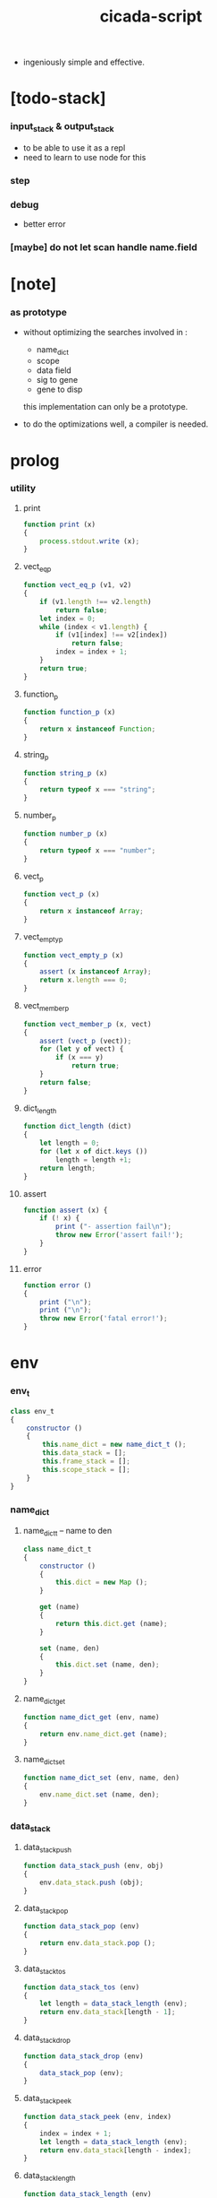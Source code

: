 #+property: tangle cicada-script.js
#+title: cicada-script

- ingeniously simple and effective.

* [todo-stack]

*** input_stack & output_stack

    - to be able to use it as a repl
    - need to learn to use node for this

*** step

*** debug

    - better error

*** [maybe] do not let scan handle name.field

* [note]

*** as prototype

    - without optimizing the searches
      involved in :
      - name_dict
      - scope
      - data field
      - sig to gene
      - gene to disp
      this implementation can only be a prototype.

    - to do the optimizations well,
      a compiler is needed.

* prolog

*** utility

***** print

      #+begin_src js
      function print (x)
      {
          process.stdout.write (x);
      }
      #+end_src

***** vect_eq_p

      #+begin_src js
      function vect_eq_p (v1, v2)
      {
          if (v1.length !== v2.length)
              return false;
          let index = 0;
          while (index < v1.length) {
              if (v1[index] !== v2[index])
                  return false;
              index = index + 1;
          }
          return true;
      }
      #+end_src

***** function_p

      #+begin_src js
      function function_p (x)
      {
          return x instanceof Function;
      }
      #+end_src

***** string_p

      #+begin_src js
      function string_p (x)
      {
          return typeof x === "string";
      }
      #+end_src

***** number_p

      #+begin_src js
      function number_p (x)
      {
          return typeof x === "number";
      }
      #+end_src

***** vect_p

      #+begin_src js
      function vect_p (x)
      {
          return x instanceof Array;
      }
      #+end_src

***** vect_empty_p

      #+begin_src js
      function vect_empty_p (x)
      {
          assert (x instanceof Array);
          return x.length === 0;
      }
      #+end_src

***** vect_member_p

      #+begin_src js
      function vect_member_p (x, vect)
      {
          assert (vect_p (vect));
          for (let y of vect) {
              if (x === y)
                  return true;
          }
          return false;
      }
      #+end_src

***** dict_length

      #+begin_src js
      function dict_length (dict)
      {
          let length = 0;
          for (let x of dict.keys ())
              length = length +1;
          return length;
      }
      #+end_src

***** assert

      #+begin_src js
      function assert (x) {
          if (! x) {
              print ("- assertion fail\n");
              throw new Error('assert fail!');
          }
      }
      #+end_src

***** error

      #+begin_src js
      function error ()
      {
          print ("\n");
          print ("\n");
          throw new Error('fatal error!');
      }
      #+end_src

* env

*** env_t

    #+begin_src js
    class env_t
    {
        constructor ()
        {
            this.name_dict = new name_dict_t ();
            this.data_stack = [];
            this.frame_stack = [];
            this.scope_stack = [];
        }
    }
    #+end_src

*** name_dict

***** name_dict_t -- name to den

      #+begin_src js
      class name_dict_t
      {
          constructor ()
          {
              this.dict = new Map ();
          }

          get (name)
          {
              return this.dict.get (name);
          }

          set (name, den)
          {
              this.dict.set (name, den);
          }
      }
      #+end_src

***** name_dict_get

      #+begin_src js
      function name_dict_get (env, name)
      {
          return env.name_dict.get (name);
      }
      #+end_src

***** name_dict_set

      #+begin_src js
      function name_dict_set (env, name, den)
      {
          env.name_dict.set (name, den);
      }
      #+end_src

*** data_stack

***** data_stack_push

      #+begin_src js
      function data_stack_push (env, obj)
      {
          env.data_stack.push (obj);
      }
      #+end_src

***** data_stack_pop

      #+begin_src js
      function data_stack_pop (env)
      {
          return env.data_stack.pop ();
      }
      #+end_src

***** data_stack_tos

      #+begin_src js
      function data_stack_tos (env)
      {
          let length = data_stack_length (env);
          return env.data_stack[length - 1];
      }
      #+end_src

***** data_stack_drop

      #+begin_src js
      function data_stack_drop (env)
      {
          data_stack_pop (env);
      }
      #+end_src

***** data_stack_peek

      #+begin_src js
      function data_stack_peek (env, index)
      {
          index = index + 1;
          let length = data_stack_length (env);
          return env.data_stack[length - index];
      }
      #+end_src

***** data_stack_length

      #+begin_src js
      function data_stack_length (env)
      {
          return env.data_stack.length;
      }
      #+end_src

*** frame_stack

***** frame_stack_push

      #+begin_src js
      function frame_stack_push (env, frame)
      {
          env.frame_stack.push (frame);
      }
      #+end_src

***** frame_stack_pop

      #+begin_src js
      function frame_stack_pop (env)
      {
          return env.frame_stack.pop ();
      }
      #+end_src

***** frame_stack_tos

      #+begin_src js
      function frame_stack_tos (env)
      {
          let length = frame_stack_length (env);
          return env.frame_stack[length - 1];
      }
      #+end_src

***** frame_stack_drop

      #+begin_src js
      function frame_stack_drop (env)
      {
          frame_stack_pop (env);
      }
      #+end_src

***** frame_stack_length

      #+begin_src js
      function frame_stack_length (env)
      {
          return env.frame_stack.length;
      }
      #+end_src

*** frame

***** scoping_frame_t

      #+begin_src js
      class scoping_frame_t
      {
          constructor (exp_vect)
          {
              this.exp_vect = exp_vect;
              this.length = exp_vect.length;
              this.index = 0;
          }
      }
      #+end_src

***** simple_frame_t

      #+begin_src js
      class simple_frame_t
      {
          constructor (exp_vect)
          {
              this.exp_vect = exp_vect;
              this.length = exp_vect.length;
              this.index = 0;
          }
      }
      #+end_src

***** frame_end_p

      #+begin_src js
      function frame_end_p (frame)
      {
          return frame.index === frame.length;
      }
      #+end_src

***** frame_next_exp

      #+begin_src js
      function frame_next_exp (frame)
      {
          let exp = frame.exp_vect[frame.index];
          frame.index = frame.index + 1;
          return exp;
      }
      #+end_src

*** scope_stack

***** scope_stack_push

      #+begin_src js
      function scope_stack_push (env, scope)
      {
          env.scope_stack.push (scope);
      }
      #+end_src

***** scope_stack_pop

      #+begin_src js
      function scope_stack_pop (env)
      {
          return env.scope_stack.pop ();
      }
      #+end_src

***** scope_stack_tos

      #+begin_src js
      function scope_stack_tos (env)
      {
          let length = scope_stack_length (env);
          return env.scope_stack[length - 1];
      }
      #+end_src

***** scope_stack_drop

      #+begin_src js
      function scope_stack_drop (env)
      {
          scope_stack_pop (env);
      }
      #+end_src

***** scope_stack_length

      #+begin_src js
      function scope_stack_length (env)
      {
          return env.scope_stack.length;
      }
      #+end_src

*** scope

***** scope_t

      #+begin_src js
      class scope_t
      {
          constructor ()
          {
              this.dict = new Map ();
          }

          get (name)
          {
              return this.dict.get (name);
          }

          set (name, obj)
          {
              this.dict.set (name, obj);
          }

          clone ()
          {
              let scope = new scope_t ();
              for (let [name, obj] of this.dict) {
                  scope.set (name, obj);
              }
              return scope;
          }
      }
      #+end_src

* run

*** run_one_step

    #+begin_src js
    function run_one_step (env)
    {
        let frame = frame_stack_tos (env);
        if (frame_end_p (frame)) {
            frame_stack_drop (env);
            if (frame instanceof scoping_frame_t)
                scope_stack_drop (env);
            return;
        }
        let scope = scope_stack_tos (env);
        let exp = frame_next_exp (frame);
        if (frame_end_p (frame)) {
            // proper tail call
            frame_stack_drop (env);
            if (frame instanceof scoping_frame_t)
                scope_stack_drop (env);
        }
        exp.exe (env, scope);
    }
    #+end_src

*** run_with_base

    #+begin_src js
    function run_with_base (env, base)
    {
        while (frame_stack_length (env) > base)
            run_one_step (env);
    }
    #+end_src

*** exp_vect_run

    #+begin_src js
    function exp_vect_run (env, exp_vect)
    {
        let base = frame_stack_length (env);
        let frame = new simple_frame_t (exp_vect);
        frame_stack_push (env, frame);
        run_with_base (env, base);
    }
    #+end_src

* apply

*** closure_apply

    #+begin_src js
    function closure_apply (env, closure)
    {
        let frame = new scoping_frame_t (closure.exp_vect);
        frame_stack_push (env, frame);
        scope_stack_push (env, closure.scope);
    }
    #+end_src

*** closure_apply_now

    #+begin_src js
    function closure_apply_now (env, closure)
    {
        data_stack_push (env, closure);
        let exp_vect = [new apply_exp_t ()];
        exp_vect_run (env, exp_vect);
    }
    #+end_src

*** closure_to_obj_vect

    #+begin_src js
    function closure_to_obj_vect (env, closure)
    {
        let mark = data_stack_length (env);
        closure_apply_now (env, closure);
        let length = data_stack_length (env);
        let obj_vect = [];
        while (length > mark) {
           let obj = data_stack_pop (env);
           obj_vect.unshift (obj);
           length = length - 1;
        }
        return obj_vect;
    }
    #+end_src

*** closure_to_obj

    #+begin_src js
    function closure_to_obj (env, closure)
    {
        closure_apply_now (env, closure);
        let obj = data_stack_pop (env);
        return obj;
    }
    #+end_src

* exp

*** call_exp_t

    #+begin_src js
    class call_exp_t
    {
        constructor (name)
        {
            this.name = name;
        }

        exe (env, scope)
        {
            let obj = scope.get (this.name);
            if (obj !== undefined) {
                if (obj instanceof closure_t)
                    closure_apply (env, obj);
                else
                    data_stack_push (env, obj);
            }
            else {
                let den = name_dict_get (env, this.name);
                if (! den) {
                    print ("- exe call_exp_t\n");
                    print ("  unknown name : ");
                    print (this.name);
                    print ("\n");
                    error ();
                }
                den.den_exe (env);
            }
        }
    }
    #+end_src

*** let_exp_t

    #+begin_src js
    class let_exp_t
    {
        constructor (name_vect)
        {
            this.name_vect = name_vect;
        }

        exe (env, scope)
        {
            let name_vect = this.name_vect.slice ();
            while (name_vect.length > 0) {
                let name = name_vect.pop ();
                let obj = data_stack_pop (env);
                scope.set (name, obj);
            }
        }
    }
    #+end_src

*** closure_exp_t

    #+begin_src js
    class closure_exp_t
    {
        constructor (exp_vect)
        {
            this.exp_vect = exp_vect;
        }

        exe (env, scope)
        {
            let closure =
                new closure_t (
                    this.exp_vect,
                    scope.clone ());
            data_stack_push (env, closure);
        }
    }
    #+end_src

*** apply_exp_t

    #+begin_src js
    class apply_exp_t
    {
        constructor () { }

        exe (env, scope)
        {
            let closure = data_stack_pop (env);
            let frame = new scoping_frame_t (closure.exp_vect);
            frame_stack_push (env, frame);
            scope_stack_push (env, closure.scope);
        }
    }
    #+end_src

*** case_exp_t

    #+begin_src js
    class case_exp_t
    {
        constructor (arg_exp_vect, case_clause_dict)
        {
            this.arg_exp_vect = arg_exp_vect;
            this.case_clause_dict = case_clause_dict;
        }

        exe (env, scope)
        {
            let closure =
                new closure_t (
                    this.arg_exp_vect,
                    scope.clone ());
            let obj = closure_to_obj (env, closure);
            let exp_vect = this.case_clause_dict.get (type_of (obj));
            if (exp_vect) {
                let closure =
                    new closure_t (
                        exp_vect,
                        scope.clone ());
                closure_apply (env, closure);
            }
            else {
                let exp_vect = this.case_clause_dict.get ("else");
                if (exp_vect) {
                    let closure =
                        new closure_t (
                            exp_vect,
                            scope.clone ());
                    closure_apply (env, closure);
                }
                else {
                    print ("- case mismatch!\n");
                    error ();
                }
            }
        }
    }
    #+end_src

*** case_clause_dict_t -- type_name to exp_vect

    #+begin_src js
    class case_clause_dict_t
    {
        constructor ()
        {
            this.dict = new Map ();
        }

        get (type_name)
        {
            return this.dict.get (type_name);
        }

        set (type_name, exp_vect)
        {
            this.dict.set (type_name, exp_vect);
        }
    }
    #+end_src

*** field_exp_t

    #+begin_src js
    class field_exp_t
    {
        constructor (field_name)
        {
            this.field_name = field_name;
        }

        exe (env, scope)
        {
            let data = data_stack_pop (env);
            let obj = undefined;
            if (data instanceof data_t)
                obj = data.field_dict.get (this.field_name);
            else
                obj = data[this.field_name];
            assert (obj);
            if (obj instanceof closure_t)
                closure_apply (env, obj);
            else
                data_stack_push (env, obj);
        }
    }
    #+end_src

*** set_field_exp_t

    #+begin_src js
    class set_field_exp_t
    {
        constructor (field_name)
        {
            this.field_name = field_name;
        }

        exe (env, scope)
        {
            let data = data_stack_pop (env);
            let obj = data_stack_pop (env);
            if (data instanceof data_t)
                data.field_dict.set (this.field_name, obj);
            else
                data[this.field_name] = obj;
        }
    }
    #+end_src

*** dot_exp_t

    #+begin_src js
    class dot_exp_t
    {
        constructor (reversed_field_name_vect)
        {
            this.reversed_field_name_vect
                = reversed_field_name_vect;
        }

        exe (env, scope)
        {
            let field_dict = new field_dict_t ();
            for (let field_name of this.reversed_field_name_vect) {
                let obj = data_stack_pop (env);
                field_dict.set (field_name, obj)
            }
            data_stack_push (env, field_dict);
        }
    }
    #+end_src

*** clone_exp_t

    #+begin_src js
    class clone_exp_t
    {
        constructor () { }

        exe (env, scope)
        {
            let data = data_stack_pop (env);
            assert (data instanceof data_t);
            let field_dict = data_stack_pop (env);
            assert (field_dict instanceof field_dict_t);
            let new_field_dict = new field_dict_t ();
            // .dict of field_dict should be hidden
            //   but I used it here
            for (let [field_name, obj] of data.field_dict.dict) {
                new_field_dict.set (field_name, obj);
            }
            for (let [field_name, obj] of field_dict.dict) {
                new_field_dict.set (field_name, obj);
            }
            let new_data =
                new data_t (
                    data.type_name,
                    new_field_dict);
            data_stack_push (env, new_data);
        }
    }
    #+end_src

*** lit_exp_t

    #+begin_src js
    class lit_exp_t
    {
        constructor (obj)
        {
            this.obj = obj;
        }

        exe (env, scope)
        {
            data_stack_push (env, this.obj);
        }
    }
    #+end_src

*** eq_p_exp_t

    #+begin_src js
    class eq_p_exp_t
    {
        constructor () { }

        exe (env, scope)
        {
            let b = data_stack_pop (env);
            let a = data_stack_pop (env);
            if (eq_p (a, b)) {
                data_stack_push (env, true);
            }
            else {
                data_stack_push (env, false);
            }
        }
    }
    #+end_src

*** mark_exp_t

    #+begin_src js
    class mark_exp_t
    {
        constructor () { }

        exe (env, scope)
        {
            data_stack_push (env, new marker_t ());
        }
    }
    #+end_src

*** collect_list_exp_t

    #+begin_src js
    class collect_list_exp_t
    {
        constructor () { }

        exe (env, scope)
        {
            let vect = [];
            while (true) {
                let obj = data_stack_pop (env);
                if (obj instanceof marker_t)
                    break;
                else
                    vect.unshift (obj);
            }
            data_stack_push (env, vect_to_list (vect));
        }
    }
    #+end_src

* den

*** fun_den_t

    #+begin_src js
    class fun_den_t
    {
        constructor (exp_vect)
        {
            this.exp_vect = exp_vect;
        }

        den_exe (env)
        {
            let frame = new scoping_frame_t (this.exp_vect);
            let scope = new scope_t ();
            frame_stack_push (env, frame);
            scope_stack_push (env, scope);
        }
    }
    #+end_src

*** var_den_t

    #+begin_src js
    class var_den_t
    {
        constructor (obj)
        {
            this.obj = obj;
        }

        den_exe (env)
        {
            data_stack_push (env, this.obj);
        }
    }
    #+end_src

*** union_den_t

    #+begin_src js
    class union_den_t
    {
        constructor (sub_type_name_vect)
        {
            this.sub_type_name_vect = sub_type_name_vect;
        }

        den_exe (env)
        {
            error ();
        }
    }
    #+end_src

*** union_predicate_den_t

    #+begin_src js
    class union_predicate_den_t
    {
        constructor (sub_type_name_vect)
        {
            this.sub_type_name_vect = sub_type_name_vect;
        }

        den_exe (env)
        {
            let a = data_stack_pop (env);
            for (let type_name of this.sub_type_name_vect) {
                if (type_name === type_of (a)) {
                    data_stack_push (env, true);
                    return;
                }
            }
            data_stack_push (env, false);
        }
    }
    #+end_src

*** data_den_t

    #+begin_src js
    class data_den_t
    {
        constructor (reversed_field_name_vect)
        {
            this.reversed_field_name_vect
                = reversed_field_name_vect;
        }

        den_exe (env)
        {
            error ();
        }
    }
    #+end_src

*** data_cons_den_t

    #+begin_src js
    class data_cons_den_t
    {
        constructor (type_name)
        {
            this.type_name = type_name;
        }

        den_exe (env)
        {
            let type_name = this.type_name;
            let data_den = name_dict_get (env, type_name);
            assert (data_den instanceof data_den_t);
            let field_dict = new field_dict_t ();
            for (let field_name of data_den.reversed_field_name_vect) {
                let obj = data_stack_pop (env);
                field_dict.set (field_name, obj)
            }
            let data = new data_t (type_name, field_dict);
            data_stack_push (env, data);
        }
    }
    #+end_src

*** data_create_den_t

    #+begin_src js
    class data_create_den_t
    {
        constructor (type_name)
        {
            this.type_name = type_name;
        }

        den_exe (env)
        {
            let field_dict = data_stack_pop (env);
            assert (field_dict instanceof field_dict_t);
            let data
                = new data_t (
                    this.type_name,
                    field_dict);
            data_stack_push (env, data);
        }
    }
    #+end_src

*** data_predicate_den_t

    #+begin_src js
    class data_predicate_den_t
    {
        constructor (type_name)
        {
            this.type_name = type_name;
        }

        den_exe (env)
        {
            let a = data_stack_pop (env);
            data_stack_push (
                env,
                type_of (a) === this.type_name);
        }
    }
    #+end_src

*** top_macro_den_t

    #+begin_src js
    class top_macro_den_t
    {
        constructor (exp_vect)
        {
            this.exp_vect = exp_vect;
        }

        den_exe (env)
        {
            exp_vect_run (env, this.exp_vect)
        }
    }
    #+end_src

*** macro_den_t

    #+begin_src js
    class macro_den_t
    {
        constructor (exp_vect)
        {
            this.exp_vect = exp_vect;
        }

        den_exe (env)
        {
            exp_vect_run (env, this.exp_vect)
        }
    }
    #+end_src

*** prim_den_t

    #+begin_src js
    class prim_den_t
    {
        constructor (prim_fn)
        {
            this.prim_fn = prim_fn;
        }

        den_exe (env)
        {
            this.prim_fn (env);
        }
    }
    #+end_src

*** gene_den_t

    #+begin_src js
    class gene_den_t
    {
        constructor (arity, default_fun_den)
        {
            this.arity = arity;
            this.default_fun_den = default_fun_den;
            this.disp_dict = new disp_dict_t ();
        }

        den_exe (env)
        {
            let type_name_vect = [];
            let counter = 0;
            while (counter < this.arity) {
                let obj = data_stack_peek (env, counter);
                type_name_vect.unshift (type_of (obj));
                counter = counter + 1;
            }
            let fun_den = this.disp_dict.find (env, type_name_vect);
            if (fun_den !== undefined)
                fun_den.den_exe (env);
            else
                this.default_fun_den.den_exe (env);
        }
    }
    #+end_src

*** disp_dict_t -- type_name_vect to fun_den

    #+begin_src js
    class disp_dict_t
    {
        constructor ()
        {
            this.dict = new Map ();
        }

        find (env, type_name_vect)
        {
            for (let [key, value] of this.dict) {
                if (vect_eq_p (type_name_vect, key))
                    return value;
            }
            return undefined;
        }

        set (type_name_vect, fun_den)
        {
            for (let key of this.dict.keys ()) {
                if (vect_eq_p (key, type_name_vect)) {
                    this.dict.set (key, fun_den);
                    return;
                }
            }
            this.dict.set (type_name_vect, fun_den)
        }
    }
    #+end_src

* obj

*** type_of

    #+begin_src js
    function type_of (x)
    {
        let type_name = x.type_name;
        if (type_name)
            return type_name
        else if (string_p (x))
            return "string-t";
        else if (number_p (x))
            return "number-t";
        else if (x === true)
            return "true-t";
        else if (x === false)
            return "false-t";
        else
            // return dashlize (x.constructor.name);
            print ("- type_of fail on : ");
            print (x);
            print ("\n");
            error ();
    }
    #+end_src

*** eq_p

    #+begin_src js
    function eq_p (x, y)
    {
        if (function_p (x.eq_p))
            return x.eq_p (y);
        if (function_p (y.eq_p))
            return y.eq_p (x);
        else
            return x === y;
    }
    #+end_src

*** data_t

    #+begin_src js
    class data_t
    {
        constructor (type_name, field_dict)
        {
            this.type_name = type_name;
            this.field_dict = field_dict;
        }

        eq_p (that)
        {
            if (this.type_name !== type_of (that))
                return false;
            else
                return eq_p (this.field_dict, that.field_dict);
        }
    }
    #+end_src

*** closure_t

    #+begin_src js
    class closure_t
    {
        constructor (exp_vect, scope)
        {
            this.type_name = "closure-t";
            this.exp_vect = exp_vect;
            this.scope = scope;
        }

        eq_p (that)
        {
            if (this.type_name !== type_of (that))
                return false;
            if (this.exp_vect !== that.exp_vect)
                return false;
            if (this.scope !== that.scope)
                return false;
            else
                return true;
        }
    }
    #+end_src

*** field_dict_t -- field_name to obj

    #+begin_src js
    class field_dict_t
    {
        constructor ()
        {
            this.type_name = "field-dict-t";
            this.dict = new Map ();
        }

        eq_p (that)
        {
            if (this.type_name !== type_of (that))
                return false;
            if (dict_length (this.dict) !== dict_length (that.dict))
                return false;
            for (let [field_name, obj] of this.dict) {
                if (! (eq_p (obj, that.dict.get (field_name))))
                    return false;
            }
            return true;
        }

        get (field_name)
        {
            return this.dict.get (field_name);
        }

        set (field_name, obj)
        {
            this.dict.set (field_name, obj);
        }
    }
    #+end_src

*** marker_t

    #+begin_src js
    class marker_t
    {
        constructor (exp_vect, scope)
        {
            this.type_name = "marker-t";
        }

        eq_p (that)
        {
            if (this.type_name !== type_of (that))
                return false;
            else
                return true;
        }
    }
    #+end_src

* top keyword

*** the_top_keyword_dict -- name to top_keyword_den

    #+begin_src js
    let the_top_keyword_dict = new Map ();
    #+end_src

*** env_merge

    #+begin_src js
    function env_merge (env, den_dict)
    {
        for (let [name, den] of den_dict) {
            name_dict_set (env, name, den);
        }
    }
    #+end_src

*** new_top_keyword

    #+begin_src js
    function new_top_keyword (name, prim_fn)
    {
        the_top_keyword_dict.set (name, prim_fn);
    }
    #+end_src

*** (+union)

    #+begin_src js
    new_top_keyword (
        "+union",
        function (env, sexp_list)
        {
            let name = sexp_list.car;
            assert (union_name_p (name));
            let rest_list = sexp_list.cdr;
            let rest_vect = list_to_vect (rest_list);
            let sub_type_name_vect = [];
            for (let type_name of rest_vect) {
                sub_type_name_vect.push (type_name);
            }
            name_dict_set (
                env, name,
                new union_den_t (sub_type_name_vect));
            let prefix = union_name_prefix (name);
            name_dict_set (
                env, prefix.concat ("-p"),
                new union_predicate_den_t (sub_type_name_vect));
        }
    );
    #+end_src

*** union_name_p

    #+begin_src js
    function union_name_p (x)
    {
        if (! (string_p (x)))
            return false;
        if (x.length <= 2)
            return false;
        if (x.slice (x.length -2, x.length) === "-u")
            return true;
        else
            return false;
    }
    #+end_src

*** union_name_prefix

    #+begin_src js
    function union_name_prefix (x)
    {
        return x.slice (0, x.length -2);
    }
    #+end_src

*** (+data)

    #+begin_src js
    new_top_keyword (
        "+data",
        function (env, sexp_list)
        {
            let name = sexp_list.car;
            assert (data_name_p (name));
            let rest_list = sexp_list.cdr;
            let rest_vect = list_to_vect (rest_list);
            let reversed_field_name_vect = [];
            for (let sexp of rest_vect) {
                reversed_field_name_vect.unshift (sexp);
            }
            name_dict_set (
                env, name,
                new data_den_t (reversed_field_name_vect));
            let prefix = data_name_prefix (name);
            name_dict_set (
                env, prefix.concat ("-c"),
                new data_cons_den_t (name));
            name_dict_set (
                env, prefix.concat ("-p"),
                new data_predicate_den_t (name));
            name_dict_set (
                env, prefix.concat ("-cr"),
                new data_create_den_t (name));
        }
    );
    #+end_src

*** data_name_p

    #+begin_src js
    function data_name_p (x)
    {
        if (! (string_p (x)))
            return false;
        if (x.length <= 2)
            return false;
        if (x.slice (x.length -2, x.length) === "-t")
            return true;
        else
            return false;
    }
    #+end_src

*** data_name_prefix

    #+begin_src js
    function data_name_prefix (x)
    {
        return x.slice (0, x.length -2);
    }
    #+end_src

*** (+fun)

    #+begin_src js
    new_top_keyword (
        "+fun",
        function (env, sexp_list)
        {
            let name = sexp_list.car;
            let rest_list = sexp_list.cdr;
            let exp_vect = sexp_list_compile (env, rest_list);
            name_dict_set (
                env, name,
                new fun_den_t (exp_vect));
        }
    );
    #+end_src

*** (+var)

    #+begin_src js
    new_top_keyword (
        "+var",
        function (env, sexp_list)
        {
            let name = sexp_list.car;
            let rest_list = sexp_list.cdr;
            let exp_vect = sexp_list_compile (env, rest_list);
            exp_vect_run (env, exp_vect);
            let obj = data_stack_pop (env);
            name_dict_set (
                env, name,
                new var_den_t (obj));
        }
    );
    #+end_src

*** (+macro)

    #+begin_src js
    new_top_keyword (
        "+macro",
        function (env, sexp_list)
        {
            let name = sexp_list.car;
            let rest_list = sexp_list.cdr;
            let exp_vect = sexp_list_compile (env, rest_list);
            name_dict_set (
                env, name,
                new macro_den_t (exp_vect));
        }
    );
    #+end_src

*** (+top-macro)

    #+begin_src js
    new_top_keyword (
        "+top-macro",
        function (env, sexp_list)
        {
            let name = sexp_list.car;
            let rest_list = sexp_list.cdr;
            let exp_vect = sexp_list_compile (env, rest_list);
            name_dict_set (
                env, name,
                new top_macro_den_t (exp_vect));
        }
    );
    #+end_src

*** (+gene)

    #+begin_src js
    new_top_keyword (
        "+gene",
        function (env, sexp_list)
        {
            let name = sexp_list.car;
            let arity = eval (sexp_list.cdr.car);
            let rest_list = sexp_list.cdr.cdr;
            let exp_vect = sexp_list_compile (env, rest_list);
            name_dict_set (
                env, name,
                new gene_den_t (arity, new fun_den_t (exp_vect)));
        }
    );
    #+end_src

*** (+disp)

    #+begin_src js
    new_top_keyword (
        "+disp",
        function (env, sexp_list)
        {
            let name = sexp_list.car;
            let type_name_list = sexp_list.cdr.car.cdr;
            let rest_list = sexp_list.cdr.cdr;
            let exp_vect = sexp_list_compile (env, rest_list);
            let fun_den = new fun_den_t (exp_vect);
            let type_name_vect = list_to_vect (type_name_list);
            let gene_den = name_dict_get (env, name);
            if (! (gene_den instanceof gene_den_t)) {
                print ("- (+disp) missing gene\n");
                print ("  name : ");
                print (name);
                print ("\n");
                print ("  type_name_vect : ");
                print (type_name_vect);
                print ("\n");
                error ();
            }
            let vect_vect = expand_type_name_vect (env, type_name_vect);
            for (let vect of vect_vect) {
                gene_den.disp_dict.set (vect, fun_den);
            }
        }
    );
    #+end_src

*** expand_type_name_vect

    #+begin_src js
    function expand_type_name_vect (env, type_name_vect)
    {
        let vect_vect = [];
        for (let type_name of type_name_vect) {
            let den = name_dict_get (env, type_name);
            if (den instanceof union_den_t) {
                vect_vect = vect_vect_bind (
                    den.sub_type_name_vect,
                    vect_vect);
            }
            else {
                vect_vect = vect_vect_bind (
                    [type_name],
                    vect_vect);
            }
        }
        return vect_vect;
    }
    #+end_src

*** vect_vect_bind

    #+begin_src js
    function vect_vect_bind (vect, vect_vect)
    {
        if (vect_vect.length === 0)
            return [vect];
        if (vect.length === 0)
            return vect_vect;
        let new_vect_vect = [];
        for (let x of vect) {
            for (let v of vect_vect) {
                new_vect_vect.push ([x].concat (v));
            }
        }
        return new_vect_vect;
    }
    #+end_src

* keyword

*** the_keyword_dict -- name to keyword_den

    #+begin_src js
    let the_keyword_dict = new Map ();
    #+end_src

*** new_keyword

    #+begin_src js
    function new_keyword (name, prim_fn)
    {
        the_keyword_dict.set (name, prim_fn);
    }
    #+end_src

*** (let)

    #+begin_src js
    new_keyword (
        "let",
        function (env, sexp_list)
        {
            let sexp_vect = list_to_vect (sexp_list);
            return [new let_exp_t (sexp_vect)];
        }
    );
    #+end_src

*** (begin)

    #+begin_src js
    new_keyword (
        "begin",
        function (env, sexp_list)
        {
            return sexp_list_compile (env, sexp_list);
        }
    );
    #+end_src

*** (closure)

    #+begin_src js
    new_keyword (
        "closure",
        function (env, sexp_list)
        {
            let exp_vect = sexp_list_compile (env, sexp_list);
            return [new closure_exp_t (exp_vect)];
        }
    )
    #+end_src

*** (case)

    #+begin_src js
    new_keyword (
        "case",
        function (env, sexp_list)
        {
            let case_clause_dict = new case_clause_dict_t ();
            let arg_exp_vect = sexp_compile (env, sexp_list.car);
            let rest_vect = list_to_vect (sexp_list.cdr);
            for (let sexp of rest_vect) {
                let case_name = sexp.car;
                let exp_vect = sexp_list_compile (env, sexp.cdr)
                case_clause_dict.set (case_name, exp_vect);
            }
            return [new case_exp_t (arg_exp_vect, case_clause_dict)];
        }
    );
    #+end_src

*** (field)

    #+begin_src js
    new_keyword (
        "field",
        function (env, sexp_list)
        {
            return [new field_exp_t (sexp_list.car)];
        }
    );
    #+end_src

*** (set-field)

    #+begin_src js
    new_keyword (
        "set-field",
        function (env, sexp_list)
        {
            return [new set_field_exp_t (sexp_list.car)];
        }
    );
    #+end_src

*** (.)

    - will run closure and collect whatever on top of the stack

    #+begin_src js
    new_keyword (
        ".",
        function (env, sexp_list)
        {
            let sexp_vect = list_to_vect (sexp_list);
            let reversed_field_name_vect = [];
            for (let field_name of sexp_vect) {
                reversed_field_name_vect.unshift (field_name);
            }
            return [new dot_exp_t (reversed_field_name_vect)];
        }
    );
    #+end_src

*** (note)

    #+begin_src js
    new_keyword (
        "note",
        function (env, sexp_list)
        {
            return [];
        }
    );
    #+end_src

*** (quote)

    #+begin_src js
    new_keyword (
        "quote",
        function (env, sexp_list)
        {
            let exp_vect = [];
            let sexp_vect = list_to_vect (sexp_list);
            for (let sexp of sexp_vect) {
                exp_vect.push (new lit_exp_t (sexp));
            }
            return exp_vect;
        }
    );
    #+end_src

*** (partquote)

    #+begin_src js
    new_keyword (
        "partquote",
        partquote_compile);
    #+end_src

*** partquote_compile

    #+begin_src js
    function partquote_compile (env, sexp_list)
    {
        let exp_vect = [];
        let sexp_vect = list_to_vect (sexp_list);
        for (let sexp of sexp_vect) {
            exp_vect = exp_vect.concat (partquote_compile_one (env, sexp));
        }
        return exp_vect;
    }
    #+end_src

*** partquote_compile_one

    #+begin_src js
    function partquote_compile_one (env, sexp)
    {
        if (string_p (sexp)) {
            return [new lit_exp_t (sexp)];
        }
        else {
            assert (cons_p (sexp));
            if (sexp.car === "@")
                return sexp_list_compile (env, sexp.cdr);
            else {
                let exp_vect = [];
                exp_vect.push (new mark_exp_t ());
                exp_vect = exp_vect.concat (partquote_compile (env, sexp));
                exp_vect.push (new collect_list_exp_t ());
                return exp_vect;
            }
        }
    }
    #+end_src

* prim

*** the_prim_dict -- name to prim_den

    #+begin_src js
    let the_prim_dict = new Map ();
    #+end_src

*** new_prim

    #+begin_src js
    function new_prim (name, prim_fn)
    {
        let prim_den = new prim_den_t (prim_fn);
        the_prim_dict.set (name, prim_den);
    }
    #+end_src

*** *bool*

***** true-c

      #+begin_src js
      new_prim (
          "true-c",
          function (env)
          {
              data_stack_push (env, true);
          }
      );
      #+end_src

***** false-c

      #+begin_src js
      new_prim (
          "false-c",
          function (env)
          {
              data_stack_push (env, false);
          }
      );
      #+end_src

***** bool-and

      #+begin_src js
      new_prim (
          "bool-and",
          function (env)
          {
              let b = data_stack_pop (env);
              let a = data_stack_pop (env);
              data_stack_push (env, (a && b));
          }
      );
      #+end_src

***** bool-or

      #+begin_src js
      new_prim (
          "bool-or",
          function (env)
          {
              let b = data_stack_pop (env);
              let a = data_stack_pop (env);
              data_stack_push (env, (a || b));
          }
      );
      #+end_src

***** bool-not

      #+begin_src js
      new_prim (
          "bool-not",
          function (env)
          {
              let a = data_stack_pop (env);
              data_stack_push (env, (! a));
          }
      );
      #+end_src

***** bool-p

      #+begin_src js
      new_prim (
          "bool-p",
          function (env)
          {
              let a = data_stack_pop (env);
              data_stack_push (env, (
                  ((a === false) ||
                   (a === true))));
          }
      );
      #+end_src

*** *number*

***** number-p

      #+begin_src js
      new_prim (
          "number-p",
          function (env)
          {
              let obj = data_stack_pop (env);
              data_stack_push (env, (
                  type_of (a) === "number-t"));
          }
      );
      #+end_src

***** number-inc

      #+begin_src js
      new_prim (
          "number-inc",
          function (env)
          {
              let a = data_stack_pop (env);
              data_stack_push (env, a +1);
          }
      );
      #+end_src

***** number-dec

      #+begin_src js
      new_prim (
          "number-dec",
          function (env)
          {
              let a = data_stack_pop (env);
              data_stack_push (env, a -1);
          }
      );
      #+end_src

***** number-neg

      #+begin_src js
      new_prim (
          "number-neg",
          function (env)
          {
              let a = data_stack_pop (env);
              data_stack_push (env, - a);
          }
      );
      #+end_src

***** number-add

      #+begin_src js
      new_prim (
          "number-add",
          function (env)
          {
              let b = data_stack_pop (env);
              let a = data_stack_pop (env);
              data_stack_push (env, a + b);
          }
      );
      #+end_src

***** number-sub

      #+begin_src js
      new_prim (
          "number-sub",
          function (env)
          {
              let b = data_stack_pop (env);
              let a = data_stack_pop (env);
              data_stack_push (env, a - b);
          }
      );
      #+end_src

***** number-mul

      #+begin_src js
      new_prim (
          "number-mul",
          function (env)
          {
              let b = data_stack_pop (env);
              let a = data_stack_pop (env);
              data_stack_push (env, a * b);
          }
      );
      #+end_src

***** number-div

      #+begin_src js
      new_prim (
          "number-div",
          function (env)
          {
              let b = data_stack_pop (env);
              let a = data_stack_pop (env);
              data_stack_push (env, a / b);
          }
      );

      #+end_src

***** number-mod

      #+begin_src js
      new_prim (
          "number-mod",
          function (env)
          {
              let b = data_stack_pop (env);
              let a = data_stack_pop (env);
              data_stack_push (env, a % b);
          }
      );
      #+end_src

***** number-divmod

      #+begin_src js
      new_prim (
          "number-divmod",
          function (env)
          {
              let b = data_stack_pop (env);
              let a = data_stack_pop (env);
              data_stack_push (env, a / b);
              data_stack_push (env, a % b);
          }
      );
      #+end_src

***** number-moddiv

      #+begin_src js
      new_prim (
          "number-moddiv",
          function (env)
          {
              let b = data_stack_pop (env);
              let a = data_stack_pop (env);
              data_stack_push (env, a % b);
              data_stack_push (env, a / b);
          }
      );
      #+end_src

***** number-lt-p

      #+begin_src js
      new_prim (
          "number-lt-p",
          function (env)
          {
              let b = data_stack_pop (env);
              let a = data_stack_pop (env);
              data_stack_push (env, (
                  a < b));
          }
      );
      #+end_src

***** number-lteq-p

      #+begin_src js
      new_prim (
          "number-lteq-p",
          function (env)
          {
              let b = data_stack_pop (env);
              let a = data_stack_pop (env);
              data_stack_push (env, (
                  a <= b));
          }
      );
      #+end_src

***** number-gt-p

      #+begin_src js
      new_prim (
          "number-gt-p",
          function (env)
          {
              let b = data_stack_pop (env);
              let a = data_stack_pop (env);
              data_stack_push (env, (
                  a > b));
          }
      );
      #+end_src

***** number-gteq-p

      #+begin_src js
      new_prim (
          "number-gteq-p",
          function (env)
          {
              let b = data_stack_pop (env);
              let a = data_stack_pop (env);
              data_stack_push (env, (
                  a >= b));
          }
      );
      #+end_src

*** *string*

***** string-p

      #+begin_src js
      new_prim (
          "string-p",
          function (env)
          {
              let a = data_stack_pop (env);
              data_stack_push (env, (
                  type_of (a) === "string-t"));
          }
      );
      #+end_src

***** string-length

      #+begin_src js
      new_prim (
          "string-length",
          function (env)
          {
              let a = data_stack_pop (env);
              data_stack_push (env, a.length);
          }
      );
      #+end_src

***** string-ref

      #+begin_src js
      new_prim (
          "string-ref",
          function (env)
          {
              let index = data_stack_pop (env);
              let string = data_stack_pop (env);
              let char = string[index];
              data_stack_push (env, char);
          }
      );
      #+end_src

***** string-append

      #+begin_src js
      new_prim (
          "string-append",
          function (env)
          {
              let b = data_stack_pop (env);
              let a = data_stack_pop (env);
              data_stack_push (env, a.concat (b));
          }
      );
      #+end_src

***** string-slice

      #+begin_src js
      new_prim (
          "string-slice",
          function (env)
          {
              let end = data_stack_pop (env);
              let begin = data_stack_pop (env);
              let a = data_stack_pop (env);
              data_stack_push (env, a.slice (begin, end));
          }
      );
      #+end_src

***** number->string

      #+begin_src js
      new_prim (
          "number->string",
          function (env)
          {
              let a = data_stack_pop (env);
              data_stack_push (env, a.toString ());
          }
      );
      #+end_src

***** string-print

      #+begin_src js
      new_prim (
          "string-print",
          function (env)
          {
              let a = data_stack_pop (env);
              print (a);
          }
      );
      #+end_src

***** newline

      #+begin_src js
      new_prim (
          "newline",
          function (env)
          {
              print ("\n");
          }
      );
      #+end_src

*** list

***** null_t

      #+begin_src js
      class null_t
      {
          constructor ()
          {
              this.type_name = "null-t";
          }

          eq_p (that)
          {
              if (this.type_name !== type_of (that))
                  return false;
              else
                  return true;
          }
      }
      #+end_src

***** null_c

      #+begin_src js
      function null_c ()
      {
          return new null_t ();
      }
      #+end_src

***** null_p

      #+begin_src js
      function null_p (x)
      {
          return x instanceof null_t;
      }
      #+end_src

***** cons_t

      #+begin_src js
      class cons_t
      {
          constructor (car, cdr)
          {
              this.type_name = "cons-t";
              this.car = car;
              this.cdr = cdr;
          }

          eq_p (that)
          {
              if (this.type_name !== type_of (that))
                  return false;
              else if (! (eq_p (this.car, that.car)))
                  return false;
              else if (! (eq_p (this.cdr, (that.cdr))))
                  return false;
              else
                  return true;
          }
      }
      #+end_src

***** cons_c

      #+begin_src js
      function cons_c (car, cdr)
      {
          assert (list_p (cdr));
          return new cons_t (car, cdr);
      }
      #+end_src

***** cons_p

      #+begin_src js
      function cons_p (x)
      {
          return x instanceof cons_t;
      }
      #+end_src

***** list_p

      #+begin_src js
      function list_p (x)
      {
          return (null_p (x) || cons_p (x));
      }
      #+end_src

*** *list*

***** null-c

      #+begin_src js
      new_prim (
          "null-c",
          function (env)
          {
              data_stack_push (env, new null_t ());
          }
      );
      #+end_src

***** null-p

      #+begin_src js
      new_prim (
          "null-p",
          function (env)
          {
              let a = data_stack_pop (env);
              data_stack_push (env, (
                  type_of (a) === "null-t"));
          }
      );
      #+end_src

***** cons-c

      #+begin_src js
      new_prim (
          "cons-c",
          function (env)
          {
              let b = data_stack_pop (env);
              let a = data_stack_pop (env);
              data_stack_push (env, new cons_t (a, b));
          }
      );
      #+end_src

***** cons-p

      #+begin_src js
      new_prim (
          "cons-p",
          function (env)
          {
              let a = data_stack_pop (env);
              data_stack_push (env, (
                  type_of (a) === "cons-t"));
          }
      );
      #+end_src

***** list-p

      #+begin_src js
      new_prim (
          "list-p",
          function (env)
          {
              let a = data_stack_pop (env);
              data_stack_push (env, (
                  ((type_of (a) === "cons-t") ||
                   (type_of (a) === "null-t"))));
          }
      );
      #+end_src

***** list-spread

      #+begin_src js
      new_prim (
          "list-spread",
          function (env)
          {
              let list = data_stack_pop (env);
              let vect = list_to_vect (list);
              for (let x of vect) {
                  data_stack_push (env, x);
              }
          }
      );
      #+end_src

***** sexp-print

      #+begin_src js
      new_prim (
          "sexp-print",
          function (env)
          {
              let sexp = data_stack_pop (env);
              sexp_print (sexp);
          }
      );
      #+end_src

***** sexp-list-print

      #+begin_src js
      new_prim (
          "sexp-list-print",
          function (env)
          {
              let sexp_list = data_stack_pop (env);
              sexp_list_print (sexp_list);
          }
      );
      #+end_src

*** *system*

***** error

      #+begin_src js
      new_prim (
          "error",
          function (env)
          {
              error ();
          }
      );
      #+end_src

* scan

*** code_scan -- string to string_vect

    - ";" as line comment
    - "name.filed" as "name .filed"

    #+begin_src js
    function code_scan (string)
    {
        let string_vect = [];
        let i = 0;
        let length = string.length;
        while (i < length) {
            let char = string[i];
            if (space_p (char))
                i = i + 1;
            else if (char === ';') {
                let end = string.indexOf ('\n', i+1);
                if (end === -1)
                    break;
                else
                    i = end + 1;
            }
            else if (delimiter_p (char)) {
                string_vect.push (char);
                i = i + 1;
            }
            else if (char === '"') {
                let end = string.indexOf ('"', i+1);
                if (end === -1) {
                    print ("- code_scan fail\n")
                    print ("  doublequote mismatch\n")
                    print ("  string : {}".format(string))
                    print ("\n")
                    error ()
                }
                string_vect.push (string.slice (i, end + 1));
                i = end + 1;
            }
            else {
                let end = find_end (string, i+1);
                string_vect.push (string.slice (i, end + 1));
                i = end + 1;
            }
        }
        return string_vect;
    }
    #+end_src

*** space_p

    #+begin_src js
    function space_p (char)
    {
        return (char == ' ' ||
                char == '\n' ||
                char == '\t');
    }
    #+end_src

*** delimiter_p

    #+begin_src js
    function delimiter_p (char)
    {
        return (char == '(' ||
                char == ')' ||
                char == '[' ||
                char == ']' ||
                char == '{' ||
                char == '}' ||
                char == ',' ||
                char == ';' ||
                char == '`' ||
                char == "'");
    }
    #+end_src

*** find_end

    #+begin_src js
    function find_end (string, begin)
    {
        let length = string.length;
        let i = begin;
        while (true) {
            if (i === length)
                return i - 1;
            let char = string[i];
            let next = string[i+1];
            if (space_p (char) ||
                delimiter_p (char) ||
                (char === '"'))
                return i - 1;
            if ((char === '.') && (! (digital_char_p (next))))
                return i - 1;
            else
                i = i + 1;
        }
    }
    #+end_src

*** digital_char_p

    #+begin_src js
    function digital_char_p (x)
    {
        return ((x === "0") ||
                (x === "1") ||
                (x === "2") ||
                (x === "3") ||
                (x === "4") ||
                (x === "5") ||
                (x === "6") ||
                (x === "7") ||
                (x === "8") ||
                (x === "9"));
    }
    #+end_src

* sexp

*** [note] syntax sugar

    - [...] -> (begin ...)
    - {...} -> (closure ...)
    - ' ... -> (quote ...)
    - ` ... -> (partquote ...)

*** parse_sexp_vect -- string_vect to sexp_vect

    - sexp := null | cons(sexp, sexp_list) | string

    #+begin_src js
    function parse_sexp_vect (string_vect)
    {
        let length = string_vect.length;
        let i = 0;
        let sexp_vect = [];
        while (i < length) {
            let v = parse_sexp_with_index (string_vect, i);
            let s = v[0];
            i = v[1];
            sexp_vect.push (s);
        }
        return sexp_vect;
    }
    #+end_src

*** parse_sexp

    #+begin_src js
    function parse_sexp_with_index (string_vect, i)
    {
        let string = string_vect[i];
        if (string === '(')
            return parse_sexp_cons_until_ket (string_vect, i+1, ')');
        else if (string === '[') {
            let v = parse_sexp_cons_until_ket (string_vect, i+1, ']');
            let sc = v[0];
            let i1 = v[1];
            return [cons_c ('begin', sc), i1];
        }
        else if (string === '{') {
            let v = parse_sexp_cons_until_ket (string_vect, i+1, '}');
            let sc = v[0];
            let i1 = v[1];
            return [cons_c ('closure', sc), i1];
        }
        else if (string === "'") {
            let v = parse_sexp_with_index (string_vect, i+1);
            let s = v[0];
            let i1 = v[1];
            let sc = cons_c (s, null_c ());
            return [cons_c ('quote', sc), i1];
        }
        else if (string === "`") {
            let v = parse_sexp_with_index (string_vect, i+1);
            let s = v[0];
            let i1 = v[1];
            let sc = cons_c (s, null_c ());
            return [cons_c ('partquote', sc), i1];
        }
        else
            return [string, i+1];
    }
    #+end_src

*** parse_sexp_cons_until_ket

    #+begin_src js
    function parse_sexp_cons_until_ket (string_vect, i, ket)
    {
        let string = string_vect[i];
        if (string == ket)
            return [null_c (), i+1];
        else {
            let v = parse_sexp_with_index (string_vect, i);
            let s = v[0];
            let i1 = v[1];
            let v2 =
                parse_sexp_cons_until_ket (string_vect, i1, ket);
            let sc = v2[0];
            let i2 = v2[1];
            return [cons_c (s, sc), i2];
        }
    }
    #+end_src

*** sexp_print

    #+begin_src js
    function sexp_print (sexp)
    {
        if (null_p (sexp))
            print ("null-c");
        else if (cons_p (sexp)) {
            print ("(");
            sexp_list_print (sexp);
            print (")");
        }
        else
            print (sexp);
    }
    #+end_src

*** sexp_list_print

    #+begin_src js
    function sexp_list_print (sexp_cons)
    {
        if (null_p (sexp_cons.cdr))
            sexp_print (sexp_cons.car);
        else {
            sexp_print (sexp_cons.car);
            print (" ");
            sexp_list_print (sexp_cons.cdr);
        }
    }
    #+end_src

*** list_to_vect

    #+begin_src js
    function list_to_vect (list)
    {
        if (null_p (list))
            return [];
        else {
            let e = list.car;
            let vect = [e];
            let rest = list.cdr;
            return vect.concat (list_to_vect (rest));
        }
    }
    #+end_src

*** vect_to_list

    #+begin_src js
    function vect_to_list (vect)
    {
        if (vect.length === 0)
            return null_c ();
        else
            return cons_c (vect[0], vect_to_list (vect.slice (1)));
    }
    #+end_src

* eval

*** code_eval

    #+begin_src js
    function code_eval (env, code)
    {
        let string_vect = code_scan (code);
        let sexp_vect = parse_sexp_vect (string_vect);
        top_sexp_vect_eval (env, sexp_vect);
    }
    #+end_src

*** top_sexp_vect_eval

    #+begin_src js
    function top_sexp_vect_eval (env, sexp_vect)
    {
        for (let sexp of sexp_vect) {
            top_sexp_eval (env, sexp);
        }
    }
    #+end_src

*** top_sexp_eval

    #+begin_src js
    function top_sexp_eval (env, sexp)
    {
        sexp = apply_all_passes (sexp);
        if (string_p (sexp)) {
            let exp_vect = sexp_compile (env, sexp);
            exp_vect_run (env, exp_vect);
        }
        else {
            assert (cons_p (sexp));
            let name = sexp.car;
            let sexp_list = sexp.cdr;
            if (top_keyword_name_p (env, name)) {
                let top_keyword_fn = the_top_keyword_dict.get (name);
                top_keyword_fn (env, sexp_list);
            }
            else if (top_macro_name_p (env, name)) {
                let den = name_dict_get (env, name);
                data_stack_push (env, sexp_list);
                den.den_exe (env);
            }
            else {
                let exp_vect = sexp_compile (env, sexp);
                exp_vect_run (env, exp_vect);
            }
        }
    }
    #+end_src

*** top_keyword_name_p

    #+begin_src js
    function top_keyword_name_p (env, name)
    {
        let top_keyword_fn = the_top_keyword_dict.get (name);
        if (top_keyword_fn) {
            assert (function_p (top_keyword_fn));
            return true;
        }
        else
            return false;
    }
    #+end_src

*** top_macro_name_p

    #+begin_src js
    function top_macro_name_p (env, name)
    {
        let den = name_dict_get (env, name);
        if (! den)
            return false;
        if (den instanceof top_macro_den_t)
            return true;
        else
            return false;
    }
    #+end_src

* pass

*** the_pass_vect -- the order of pass_fn matters

    #+begin_src js
    let the_pass_vect = [];
    #+end_src

*** new_pass

    #+begin_src js
    function new_pass (pass_fn)
    {
        the_pass_vect.push (pass_fn);
    }
    #+end_src

*** apply_all_passes

    #+begin_src js
    function apply_all_passes (sexp)
    {
        for (let pass_fn of the_pass_vect) {
            assert (pass_fn instanceof Function);
            sexp = pass_fn (sexp);
        }
        return sexp;
    }
    #+end_src

*** passes

***** pass_for_fun

      #+begin_src js
      function pass_for_fun (sexp)
      {
          if (cons_p (sexp) &&
              (sexp.car === "+fun")) {
              let name = sexp.cdr.car;
              let body = sexp.cdr.cdr;
              body = substitute_recur (name, body);
              return cons_c ("+fun", cons_c (name, body));
          }
          else
              return sexp;
      }

      new_pass (pass_for_fun);
      #+end_src

***** substitute_recur

      #+begin_src js
      function substitute_recur (name, sexp)
      {
          if (string_p (sexp)) {
              if (sexp === "recur")
                  return name;
              else
                  return sexp;
          }
          else if (null_p (sexp)) {
              return null_c ();
          }
          else {
              return cons_c (substitute_recur (name, sexp.car),
                             substitute_recur (name, sexp.cdr));
          }
      }
      #+end_src

***** pass_for_field

      - .<field-name> -> (field <field-name>)
      - .<field-name>! -> (set-field <field-name>)

      #+begin_src js
      function pass_for_field (sexp)
      {
          if (string_p (sexp)) {
              if (field_name_string_p (sexp))
                  return to_field_sexp (sexp);
              if (set_field_name_string_p (sexp))
                  return to_set_field_sexp (sexp);
              else
                  return sexp;
          }
          else if (null_p (sexp)) {
              return null_c ();
          }
          else {
              return cons_c (pass_for_field (sexp.car),
                             pass_for_field (sexp.cdr));
          }
      }

      new_pass (pass_for_field);
      #+end_src

***** field_name_string_p

      #+begin_src js
      function field_name_string_p (s)
      {
          return ((string_p (s)) &&
                  (s.length > 1) &&
                  (s.slice (0, 1) === ".") &&
                  (s.slice (s.length -1, s.length) !== "!"));
      }
      #+end_src

***** set_field_name_string_p

      #+begin_src js
      function set_field_name_string_p (s)
      {
          return ((string_p (s)) &&
                  (s.length > 2) &&
                  (s.slice (0, 1) === ".") &&
                  (s.slice (s.length -1, s.length) === "!"));
      }
      #+end_src

***** to_field_sexp

      #+begin_src js
      function to_field_sexp (sexp)
      {
          sexp = sexp.slice (1, sexp.length);
          sexp = cons_c (sexp, null_c ());
          sexp = cons_c ("field", sexp);
          return sexp;
      }
      #+end_src

***** to_set_field_sexp

      #+begin_src js
      function to_set_field_sexp (sexp)
      {
          sexp = sexp.slice (1, sexp.length -1);
          sexp = cons_c (sexp, null_c ());
          sexp = cons_c ("set-field", sexp);
          return sexp;
      }
      #+end_src

* compile

*** sexp_list_compile

    #+begin_src js
    function sexp_list_compile (env, sexp_list)
    {
        let sexp_vect = list_to_vect (sexp_list);
        let exp_vect = [];
        for (let sexp of sexp_vect) {
            exp_vect = exp_vect.concat (sexp_compile (env, sexp));
        }
        return exp_vect;
    }
    #+end_src

*** sexp_compile

    #+begin_src js
    function sexp_compile (env, sexp)
    {
        if (string_p (sexp)) {
            return string_compile (sexp);
        }
        else {
            assert (cons_p (sexp));
            let name = sexp.car;
            let rest_list = sexp.cdr;
            if (keyword_name_p (env, name)) {
                let keyword_fn = the_keyword_dict.get (name);
                return keyword_fn (env, rest_list);
            }
            else if (macro_name_p (env, name)) {
                let den = name_dict_get (env, name);
                data_stack_push (env, rest_list);
                den.den_exe (env);
                let new_sexp = data_stack_pop (env);
                return sexp_compile (env, new_sexp);
            }
            else {
                print ("- sexp_compile fail\n");
                print ("  unknown name : ");
                print (name);
                print ("\n");
                error ();
            }
        }
    }
    #+end_src

*** string_compile

    #+begin_src js
    function string_compile (sexp)
    {
        if (sexp === "apply")
            return [new apply_exp_t ()];
        else if (sexp === "eq-p")
            return [new eq_p_exp_t ()];
        else if (sexp === "clone")
            return [new clone_exp_t ()];
        else if (sexp === "mark")
            return [new mark_exp_t ()];
        else if (sexp === "collect-list")
            return [new collect_list_exp_t ()];
        else if (sexp === ",")
            return [];
        else if (string_string_p (sexp)) {
            let string = string_string_to_string (sexp);
            return [new lit_exp_t (string)];
        }
        else if (number_string_p (sexp)) {
            let number = number_string_to_number (sexp);
            return [new lit_exp_t (number)];
        }
        else {
            let name = sexp;
            return [new call_exp_t (name)];
        }
    }
    #+end_src

*** keyword_name_p

    #+begin_src js
    function keyword_name_p (env, name)
    {
        let keyword_fn = the_keyword_dict.get (name);
        if (keyword_fn) {
            assert (function_p (keyword_fn));
            return true;
        }
        else
            return false;
    }
    #+end_src

*** macro_name_p

    #+begin_src js
    function macro_name_p (env, name)
    {
        let den = name_dict_get (env, name);
        if (! den)
            return false;
        if (den instanceof macro_den_t)
            return true;
        else
            return false;
    }
    #+end_src

*** string_string_p

    #+begin_src js
    function string_string_p (x)
    {
        if (! (string_p (x)))
            return false;
        else if (x.length <= 1)
            return false;
        else if (x[0] !== '"')
            return false;
        else if (x[x.length -1] !== '"')
            return false;
        else
            return true;
    }
    #+end_src

*** number_string_p

    #+begin_src js
    function number_string_p (number_string)
    {
        if (! (string_p (number_string)))
            return false;
        let number_of_dots = 0;
        for (let x of number_string) {
            if (x === ".")
                number_of_dots = number_of_dots +1;
            else if (! (digital_char_p (x)))
                return false;
        }
        if (number_of_dots > 1)
            return false;
        else
            return true;
    }
    #+end_src

*** number_string_to_number

    #+begin_src js
    function number_string_to_number (number_string)
    {
        return eval (number_string);
    }
    #+end_src

*** string_string_to_string

    #+begin_src js
    function string_string_to_string (ss)
    {
        return ss.slice (1, ss.length -1);
    }
    #+end_src

* epilog

*** eval_script

    #+begin_src js
    function eval_script (code)
    {
        assert (string_p (code));
        let env = new env_t ();
        let top_level_scope = new scope_t ();
        scope_stack_push (env, top_level_scope);
        env_merge (env, the_prim_dict);
        code_eval (env, code);
        return env;
    }
    #+end_src

*** exports

    #+begin_src js
    module.exports.eval_script = eval_script;
    #+end_src
